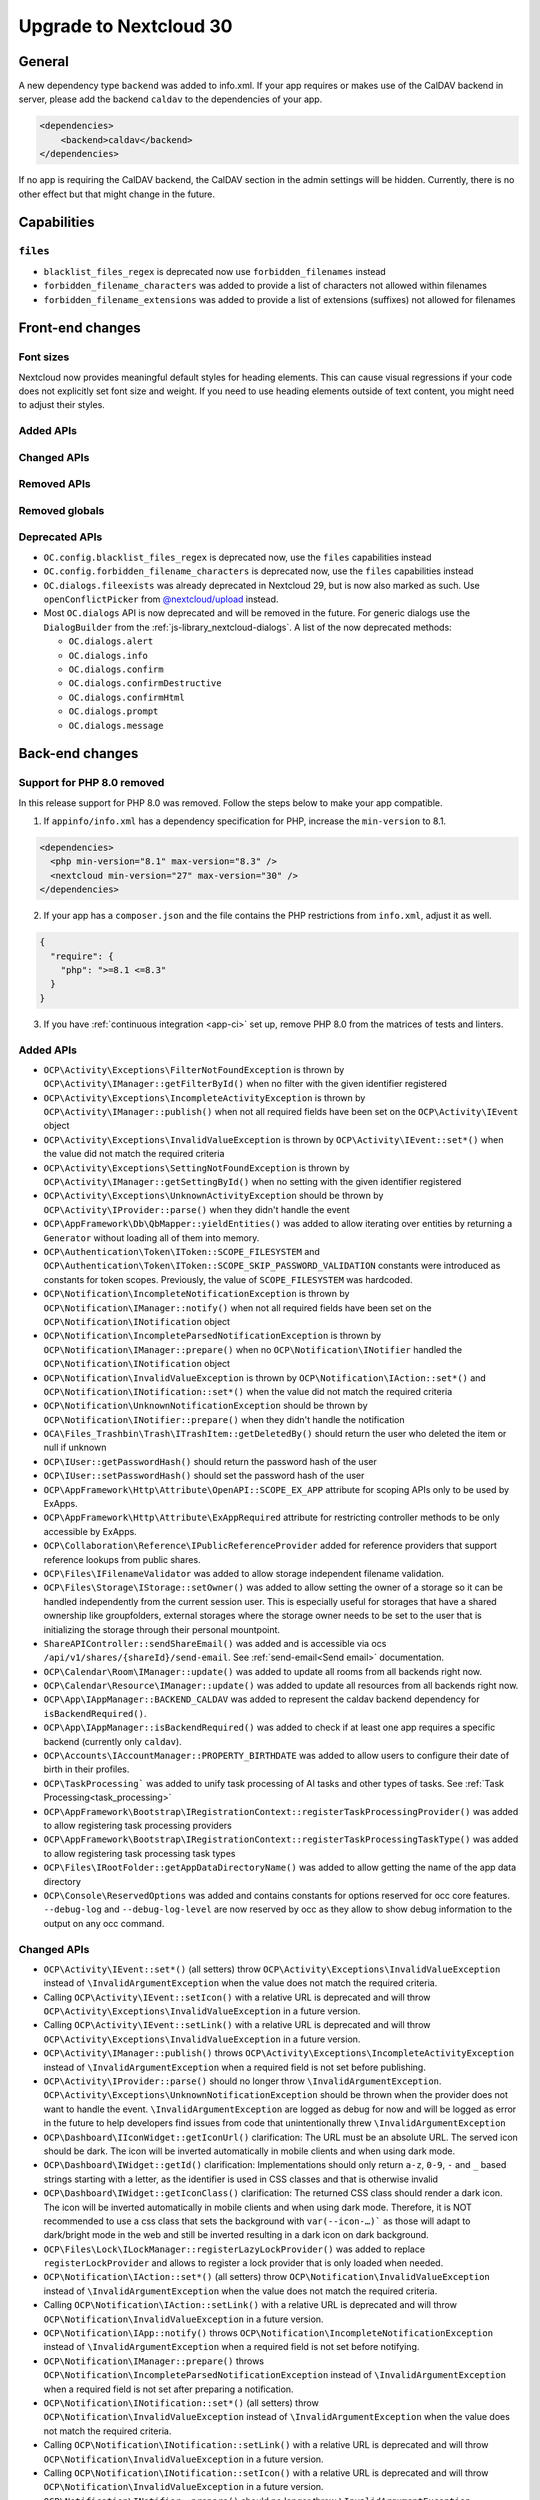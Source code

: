 =======================
Upgrade to Nextcloud 30
=======================

General
-------

A new dependency type ``backend`` was added to info.xml.
If your app requires or makes use of the CalDAV backend in server, please add the backend
``caldav`` to the dependencies of your app.

.. code-block:: xml

   <dependencies>
       <backend>caldav</backend>
   </dependencies>

If no app is requiring the CalDAV backend, the CalDAV section in the admin settings will be hidden.
Currently, there is no other effect but that might change in the future.

Capabilities
------------

``files``
^^^^^^^^^

- ``blacklist_files_regex`` is deprecated now use ``forbidden_filenames`` instead
- ``forbidden_filename_characters`` was added to provide a list of characters not allowed within filenames
- ``forbidden_filename_extensions`` was added to provide a list of extensions (suffixes) not allowed for filenames

Front-end changes
-----------------

Font sizes
^^^^^^^^^^

Nextcloud now provides meaningful default styles for heading elements.
This can cause visual regressions if your code does not explicitly set font size and weight.
If you need to use heading elements outside of text content, you might need to adjust their styles.

Added APIs
^^^^^^^^^^

Changed APIs
^^^^^^^^^^^^

Removed APIs
^^^^^^^^^^^^

Removed globals
^^^^^^^^^^^^^^^

Deprecated APIs
^^^^^^^^^^^^^^^

- ``OC.config.blacklist_files_regex`` is deprecated now, use the ``files`` capabilities instead
- ``OC.config.forbidden_filename_characters`` is deprecated now, use the ``files`` capabilities instead
- ``OC.dialogs.fileexists`` was already deprecated in Nextcloud 29, but is now also marked as such.
  Use ``openConflictPicker`` from `@nextcloud/upload <https://nextcloud-libraries.github.io/nextcloud-upload/functions/openConflictPicker.html>`_ instead.
- Most ``OC.dialogs`` API is now deprecated and will be removed in the future. For generic dialogs use the ``DialogBuilder`` from the :ref:`js-library_nextcloud-dialogs`.
  A list of the now deprecated methods:

  - ``OC.dialogs.alert``
  - ``OC.dialogs.info``
  - ``OC.dialogs.confirm``
  - ``OC.dialogs.confirmDestructive``
  - ``OC.dialogs.confirmHtml``
  - ``OC.dialogs.prompt``
  - ``OC.dialogs.message``

Back-end changes
----------------

Support for PHP 8.0 removed
^^^^^^^^^^^^^^^^^^^^^^^^^^^

In this release support for PHP 8.0 was removed. Follow the steps below to make your app compatible.

1. If ``appinfo/info.xml`` has a dependency specification for PHP, increase the ``min-version`` to 8.1.

.. code-block:: xml

  <dependencies>
    <php min-version="8.1" max-version="8.3" />
    <nextcloud min-version="27" max-version="30" />
  </dependencies>


2. If your app has a ``composer.json`` and the file contains the PHP restrictions from ``info.xml``, adjust it as well.

.. code-block:: json

  {
    "require": {
      "php": ">=8.1 <=8.3"
    }
  }

3. If you have :ref:`continuous integration <app-ci>` set up, remove PHP 8.0 from the matrices of tests and linters.

Added APIs
^^^^^^^^^^

- ``OCP\Activity\Exceptions\FilterNotFoundException`` is thrown by ``OCP\Activity\IManager::getFilterById()`` when no filter with the given identifier registered
- ``OCP\Activity\Exceptions\IncompleteActivityException`` is thrown by ``OCP\Activity\IManager::publish()`` when not all required fields have been set on the ``OCP\Activity\IEvent`` object
- ``OCP\Activity\Exceptions\InvalidValueException`` is thrown by ``OCP\Activity\IEvent::set*()`` when the value did not match the required criteria
- ``OCP\Activity\Exceptions\SettingNotFoundException`` is thrown by ``OCP\Activity\IManager::getSettingById()`` when no setting with the given identifier registered
- ``OCP\Activity\Exceptions\UnknownActivityException`` should be thrown by ``OCP\Activity\IProvider::parse()`` when they didn't handle the event
- ``OCP\AppFramework\Db\QbMapper::yieldEntities()`` was added to allow iterating over entities by returning a ``Generator`` without loading all of them into memory.
- ``OCP\Authentication\Token\IToken::SCOPE_FILESYSTEM`` and ``OCP\Authentication\Token\IToken::SCOPE_SKIP_PASSWORD_VALIDATION`` constants were introduced as constants for token scopes. Previously, the value of ``SCOPE_FILESYSTEM`` was hardcoded.
- ``OCP\Notification\IncompleteNotificationException`` is thrown by ``OCP\Notification\IManager::notify()`` when not all required fields have been set on the ``OCP\Notification\INotification`` object
- ``OCP\Notification\IncompleteParsedNotificationException`` is thrown by ``OCP\Notification\IManager::prepare()`` when no ``OCP\Notification\INotifier`` handled the ``OCP\Notification\INotification`` object
- ``OCP\Notification\InvalidValueException`` is thrown by ``OCP\Notification\IAction::set*()`` and ``OCP\Notification\INotification::set*()`` when the value did not match the required criteria
- ``OCP\Notification\UnknownNotificationException`` should be thrown by ``OCP\Notification\INotifier::prepare()`` when they didn't handle the notification
- ``OCA\Files_Trashbin\Trash\ITrashItem::getDeletedBy()`` should return the user who deleted the item or null if unknown
- ``OCP\IUser::getPasswordHash()`` should return the password hash of the user
- ``OCP\IUser::setPasswordHash()`` should set the password hash of the user
- ``OCP\AppFramework\Http\Attribute\OpenAPI::SCOPE_EX_APP`` attribute for scoping APIs only to be used by ExApps.
- ``OCP\AppFramework\Http\Attribute\ExAppRequired`` attribute for restricting controller methods to be only accessible by ExApps.
- ``OCP\Collaboration\Reference\IPublicReferenceProvider`` added for reference providers that support reference lookups from public shares.
- ``OCP\Files\IFilenameValidator`` was added to allow storage independent filename validation.
- ``OCP\Files\Storage\IStorage::setOwner()`` was added to allow setting the owner of a storage so it can be handled independently from the current session user. This is especially useful for storages that have a shared ownership like groupfolders, external storages where the storage owner needs to be set to the user that is initializing the storage through their personal mountpoint.
- ``ShareAPIController::sendShareEmail()`` was added and is accessible via ocs ``/api/v1/shares/{shareId}/send-email``. See :ref:`send-email<Send email>` documentation.
- ``OCP\Calendar\Room\IManager::update()`` was added to update all rooms from all backends right now.
- ``OCP\Calendar\Resource\IManager::update()`` was added to update all resources from all backends right now.
- ``OCP\App\IAppManager::BACKEND_CALDAV`` was added to represent the caldav backend dependency for ``isBackendRequired()``.
- ``OCP\App\IAppManager::isBackendRequired()`` was added to check if at least one app requires a specific backend (currently only ``caldav``).
- ``OCP\Accounts\IAccountManager::PROPERTY_BIRTHDATE`` was added to allow users to configure their date of birth in their profiles.
- ``OCP\TaskProcessing``` was added to unify task processing of AI tasks and other types of tasks. See :ref:`Task Processing<task_processing>`
- ``OCP\AppFramework\Bootstrap\IRegistrationContext::registerTaskProcessingProvider()`` was added to allow registering task processing providers
- ``OCP\AppFramework\Bootstrap\IRegistrationContext::registerTaskProcessingTaskType()`` was added to allow registering task processing task types
- ``OCP\Files\IRootFolder::getAppDataDirectoryName()`` was added to allow getting the name of the app data directory
- ``OCP\Console\ReservedOptions`` was added and contains constants for options reserved for occ core features. ``--debug-log`` and ``--debug-log-level`` are now reserved by occ as they allow to show debug information to the output on any occ command.

Changed APIs
^^^^^^^^^^^^

- ``OCP\Activity\IEvent::set*()`` (all setters) throw ``OCP\Activity\Exceptions\InvalidValueException`` instead of ``\InvalidArgumentException`` when the value does not match the required criteria.
- Calling ``OCP\Activity\IEvent::setIcon()`` with a relative URL is deprecated and will throw ``OCP\Activity\Exceptions\InvalidValueException`` in a future version.
- Calling ``OCP\Activity\IEvent::setLink()`` with a relative URL is deprecated and will throw ``OCP\Activity\Exceptions\InvalidValueException`` in a future version.
- ``OCP\Activity\IManager::publish()`` throws ``OCP\Activity\Exceptions\IncompleteActivityException`` instead of ``\InvalidArgumentException`` when a required field is not set before publishing.
- ``OCP\Activity\IProvider::parse()`` should no longer throw ``\InvalidArgumentException``. ``OCP\Activity\Exceptions\UnknownNotificationException`` should be thrown when the provider does not want to handle the event. ``\InvalidArgumentException`` are logged as debug for now and will be logged as error in the future to help developers find issues from code that unintentionally threw ``\InvalidArgumentException``
- ``OCP\Dashboard\IIconWidget::getIconUrl()`` clarification: The URL must be an absolute URL. The served icon should be dark. The icon will be inverted automatically in mobile clients and when using dark mode.
- ``OCP\Dashboard\IWidget::getId()`` clarification: Implementations should only return ``a-z``, ``0-9``, ``-`` and ``_`` based strings starting with a letter, as the identifier is used in CSS classes and that is otherwise invalid
- ``OCP\Dashboard\IWidget::getIconClass()`` clarification: The returned CSS class should render a dark icon. The icon will be inverted automatically in mobile clients and when using dark mode. Therefore, it is NOT recommended to use a css class that sets the background with ``var(--icon-…)``` as those will adapt to dark/bright mode in the web and still be inverted resulting in a dark icon on dark background.
- ``OCP\Files\Lock\ILockManager::registerLazyLockProvider()`` was added to replace ``registerLockProvider`` and allows to register a lock provider that is only loaded when needed.
- ``OCP\Notification\IAction::set*()`` (all setters) throw ``OCP\Notification\InvalidValueException`` instead of ``\InvalidArgumentException`` when the value does not match the required criteria.
- Calling ``OCP\Notification\IAction::setLink()`` with a relative URL is deprecated and will throw ``OCP\Notification\InvalidValueException`` in a future version.
- ``OCP\Notification\IApp::notify()`` throws ``OCP\Notification\IncompleteNotificationException`` instead of ``\InvalidArgumentException`` when a required field is not set before notifying.
- ``OCP\Notification\IManager::prepare()`` throws ``OCP\Notification\IncompleteParsedNotificationException`` instead of ``\InvalidArgumentException`` when a required field is not set after preparing a notification.
- ``OCP\Notification\INotification::set*()`` (all setters) throw ``OCP\Notification\InvalidValueException`` instead of ``\InvalidArgumentException`` when the value does not match the required criteria.
- Calling ``OCP\Notification\INotification::setLink()`` with a relative URL is deprecated and will throw ``OCP\Notification\InvalidValueException`` in a future version.
- Calling ``OCP\Notification\INotification::setIcon()`` with a relative URL is deprecated and will throw ``OCP\Notification\InvalidValueException`` in a future version.
- ``OCP\Notification\INotifier::prepare()`` should no longer throw ``\InvalidArgumentException``. ``OCP\Notification\UnknownNotificationException`` should be thrown when the notifier does not want to handle the notification. ``\InvalidArgumentException`` are logged as debug for now and will be logged as error in the future to help developers find issues from code that unintentionally threw ``\InvalidArgumentException``
- ``OCP\IGroupManager::isAdmin()`` should be used instead of checking is current user is part of admin group manually.
- ``IAttributes`` ``enabled`` key have bee renamed to ``value`` and supports more than boolean.
- ``OCP\DB\Exception`` uses the reason code ``REASON_LOCK_WAIT_TIMEOUT`` now, instead of ``REASON_SERVER`` for a LockWaitTimeoutException.

Deprecated APIs
^^^^^^^^^^^^^^^

- Using the ``@PasswordConfirmationRequired`` annotation is deprecated and the ``#[OCP\AppFramework\Http\Attribute\PasswordConfirmationRequired]`` attribute should be used instead.
- Using the ``@CORS`` annotation is deprecated and the ``#[OCP\AppFramework\Http\Attribute\CORS]`` attribute should be used instead.
- Using the ``@PublicPage`` annotation is deprecated and the ``#[OCP\AppFramework\Http\Attribute\PublicPage]`` attribute should be used instead.
- Using the ``@ExAppRequired`` annotation is deprecated and the ``#[OCP\AppFramework\Http\Attribute\ExAppRequired]`` attribute should be used instead.
- Using the ``@AuthorizedAdminSetting`` annotation is deprecated and the ``#[OCP\AppFramework\Http\Attribute\AuthorizedAdminSetting]`` attribute should be used instead.
- Using the ``@SubAdminRequired`` annotation is deprecated and the ``#[OCP\AppFramework\Http\Attribute\SubAdminRequired]`` attribute should be used instead.
- Using the ``@NoAdminRequired`` annotation is deprecated and the ``#[OCP\AppFramework\Http\Attribute\NoAdminRequired]`` attribute should be used instead.
- Using the ``@StrictCookieRequired`` annotation is deprecated and the ``#[OCP\AppFramework\Http\Attribute\StrictCookiesRequired]`` attribute should be used instead.
- Using the ``@NoCSRFRequired`` annotation is deprecated and the ``#[OCP\AppFramework\Http\Attribute\NoCSRFRequired]`` attribute should be used instead.
- Using the ``OCP\Group\Backend\ICreateGroupBackend`` interface is now deprecated and the ``OCP\Group\Backend\ICreateNamedGroupBackend`` interface should be used instead.
- Calling ``OCP\DB\QueryBuilder\IExpressionBuilder::andX()`` without arguments is deprecated and will throw an exception in a future version as the underlying library is removing the functionality.
- Calling ``OCP\DB\QueryBuilder\IExpressionBuilder::orX()`` without arguments is deprecated and will throw an exception in a future version as the underlying library is removing the functionality.
- Calling ``OCP\DB\QueryBuilder\IQueryBuilder::delete()`` with ``$alias`` is deprecated and will throw an exception in a future version as the underlying library is removing the functionality.
- Calling ``OCP\DB\QueryBuilder\IQueryBuilder::getQueryPart()`` is deprecated and will throw an exception in a future version as the underlying library is removing the functionality.
- Calling ``OCP\DB\QueryBuilder\IQueryBuilder::getQueryParts()`` is deprecated and will throw an exception in a future version as the underlying library is removing the functionality.
- Calling ``OCP\DB\QueryBuilder\IQueryBuilder::getState()`` is deprecated and will throw an exception in a future version as the underlying library is removing the functionality.
- Calling ``OCP\DB\QueryBuilder\IQueryBuilder::resetQueryPart()`` is deprecated and will throw an exception in a future version as the underlying library is removing the functionality. Create a new query builder object instead.
- Calling ``OCP\DB\QueryBuilder\IQueryBuilder::resetQueryParts()`` is deprecated and will throw an exception in a future version as the underlying library is removing the functionality. Create a new query builder object instead.
- Calling ``OCP\DB\QueryBuilder\IQueryBuilder::update()`` with ``$alias`` is deprecated and will throw an exception in a future version as the underlying library is removing the functionality.
- Calling ``OCP\IDBConnection::getDatabasePlatform()`` is deprecated and will throw an exception in a future version as the underlying library is renaming and removing platforms which breaks the backwards-compatibility. Use ``getDatabaseProvider()`` instead.
- Calling ``OCP\Files\Lock\ILockManager::registerLockProvider()`` is deprecated and will be removed in the future. Use ``registerLazyLockProvider()`` instead.
- Using ``OCP\Translation`` is deprecated and will be removed in the future. Use ``OCP\TaskProcessing`` instead (see :ref:`Task Processing<task_processing>`).
- Using ``OCP\Translation\CouldNotTranslateException`` is deprecated and will be removed in the future. Use ``OCP\TaskProcessing`` instead (see :ref:`Task Processing<task_processing>`).
- Using ``OCP\Translation\IDetectLanguageProvider`` is deprecated and will be removed in the future. Use ``OCP\TaskProcessing`` instead (see :ref:`Task Processing<task_processing>`).
- Using ``OCP\Translation\ITranslationManager`` is deprecated and will be removed in the future. Use ``OCP\TaskProcessing`` instead (see :ref:`Task Processing<task_processing>`).
- Using ``OCP\Translation\ITranslationProvider`` is deprecated and will be removed in the future. Use ``OCP\TaskProcessing`` instead (see :ref:`Task Processing<task_processing>`).
- Using ``OCP\Translation\ITranslationProviderWithId`` is deprecated and will be removed in the future. Use ``OCP\TaskProcessing`` instead (see :ref:`Task Processing<task_processing>`).
- Using ``OCP\Translation\ITranslationProviderWithUserId`` is deprecated and will be removed in the future. Use ``OCP\TaskProcessing`` instead (see :ref:`Task Processing<task_processing>`).
- Using ``OCP\Translation\LanguageTuple`` is deprecated and will be removed in the future. Use ``OCP\TaskProcessing`` instead (see :ref:`Task Processing<task_processing>`).
- Using ``OCP\SpeechToText`` is deprecated and will be removed in the future. Use ``OCP\TaskProcessing`` instead (see :ref:`Task Processing<task_processing>`). Existing ``SpeechToText`` providers will continue to work with the TaskProcessing API until then.
- Using ``OCP\SpeechToText\Events\AbstractTranscriptionEvent`` is deprecated and will be removed in the future. Use ``OCP\TaskProcessing`` instead (see :ref:`Task Processing<task_processing>`). Existing ``SpeechToText`` providers will continue to work with the TaskProcessing API until then.
- Using ``OCP\SpeechToText\Events\TranscriptionFailedEvent`` is deprecated and will be removed in the future. Use ``OCP\TaskProcessing`` instead (see :ref:`Task Processing<task_processing>`). Existing ``SpeechToText`` providers will continue to work with the TaskProcessing API until then.
- Using ``OCP\SpeechToText\Events\TranscriptionSuccessfulEvent`` is deprecated and will be removed in the future. Use ``OCP\TaskProcessing`` instead (see :ref:`Task Processing<task_processing>`). Existing ``SpeechToText`` providers will continue to work with the TaskProcessing API until then.
- Using ``OCP\SpeechToText\ISpeechToTextManager`` is deprecated and will be removed in the future. Use ``OCP\TaskProcessing`` instead (see :ref:`Task Processing<task_processing>`). Existing ``SpeechToText`` providers will continue to work with the TaskProcessing API until then.
- Using ``OCP\SpeechToText\ISpeechToTextProvider`` is deprecated and will be removed in the future. Use ``OCP\TaskProcessing`` instead (see :ref:`Task Processing<task_processing>`). Existing ``SpeechToText`` providers will continue to work with the TaskProcessing API until then.
- Using ``OCP\SpeechToText\ISpeechToTextProviderWithId`` is deprecated and will be removed in the future. Use ``OCP\TaskProcessing`` instead (see :ref:`Task Processing<task_processing>`). Existing ``SpeechToText`` providers will continue to work with the TaskProcessing API until then.
- Using ``OCP\SpeechToText\ISpeechToTextProviderWithUserId`` is deprecated and will be removed in the future. Use ``OCP\TaskProcessing`` instead (see :ref:`Task Processing<task_processing>`). Existing ``SpeechToText`` providers will continue to work with the TaskProcessing API until then.
- Using ``OCP\TextToImage`` is deprecated and will be removed in the future. Use ``OCP\TaskProcessing`` instead (see :ref:`Task Processing<task_processing>`). Existing ``TextToImage`` providers will continue to work with the TaskProcessing API until then.
- Using ``OCP\TextToImage\Task`` is deprecated and will be removed in the future. Use ``OCP\TaskProcessing`` instead (see :ref:`Task Processing<task_processing>`). Existing ``TextToImage`` providers will continue to work with the TaskProcessing API until then.
- Using ``OCP\TextToImage\IProviderWithUserId`` is deprecated and will be removed in the future. Use ``OCP\TaskProcessing`` instead (see :ref:`Task Processing<task_processing>`). Existing ``TextToImage`` providers will continue to work with the TaskProcessing API until then.
- Using ``OCP\TextToImage\IProvider`` is deprecated and will be removed in the future. Use ``OCP\TaskProcessing`` instead (see :ref:`Task Processing<task_processing>`). Existing ``TextToImage`` providers will continue to work with the TaskProcessing API until then.
- Using ``OCP\TextToImage\IManager`` is deprecated and will be removed in the future. Use ``OCP\TaskProcessing`` instead (see :ref:`Task Processing<task_processing>`). Existing ``TextToImage`` providers will continue to work with the TaskProcessing API until then.
- Using ``OCP\TextToImage\Exception\TextToImageException`` is deprecated and will be removed in the future. Use ``OCP\TaskProcessing`` instead (see :ref:`Task Processing<task_processing>`). Existing ``TextToImage`` providers will continue to work with the TaskProcessing API until then.
- Using ``OCP\TextToImage\Exception\TaskNotFoundException`` is deprecated and will be removed in the future. Use ``OCP\TaskProcessing`` instead (see :ref:`Task Processing<task_processing>`). Existing ``TextToImage`` providers will continue to work with the TaskProcessing API until then.
- Using ``OCP\TextToImage\Exception\TaskFailureException`` is deprecated and will be removed in the future. Use ``OCP\TaskProcessing`` instead (see :ref:`Task Processing<task_processing>`). Existing ``TextToImage`` providers will continue to work with the TaskProcessing API until then.
- Using ``OCP\TextToImage\Events\TaskSuccessfulEvent`` is deprecated and will be removed in the future. Use ``OCP\TaskProcessing`` instead (see :ref:`Task Processing<task_processing>`). Existing ``TextToImage`` providers will continue to work with the TaskProcessing API until then.
- Using ``OCP\TextToImage\Events\TaskFailedEvent`` is deprecated and will be removed in the future. Use ``OCP\TaskProcessing`` instead (see :ref:`Task Processing<task_processing>`). Existing ``TextToImage`` providers will continue to work with the TaskProcessing API until then.
- Using ``OCP\TextToImage\Events\AbstractTextToImageEvent`` is deprecated and will be removed in the future. Use ``OCP\TaskProcessing`` instead (see :ref:`Task Processing<task_processing>`). Existing ``TextToImage`` providers will continue to work with the TaskProcessing API until then.
- Using ``OCP\TextProcessing`` is deprecated and will be removed in the future. Use ``OCP\TaskProcessing`` instead (see :ref:`Task Processing<task_processing>`). Existing ``TextProcessing`` providers will continue to work with the TaskProcessing API until then.
- Using ``OCP\TextProcessing\Events\AbstractTextProcessingEvent`` is deprecated and will be removed in the future. Use ``OCP\TaskProcessing`` instead (see :ref:`Task Processing<task_processing>`). Existing ``TextProcessing`` providers will continue to work with the TaskProcessing API until then.
- Using ``OCP\TextProcessing\Events\TaskFailedEvent`` is deprecated and will be removed in the future.Use ``OCP\TaskProcessing`` instead (see :ref:`Task Processing<task_processing>`). Existing ``TextProcessing`` providers will continue to work with the TaskProcessing API until then.
- Using ``OCP\TextProcessing\Events\TaskSuccessfulEvent`` is deprecated and will be removed in the future.Use ``OCP\TaskProcessing`` instead (see :ref:`Task Processing<task_processing>`). Existing ``TextProcessing`` providers will continue to work with the TaskProcessing API until then.
- Using ``OCP\TextProcessing\Exception\TaskFailureException`` is deprecated and will be removed in the future.Use ``OCP\TaskProcessing`` instead (see :ref:`Task Processing<task_processing>`). Existing ``TextProcessing`` providers will continue to work with the TaskProcessing API until then.
- Using ``OCP\TextProcessing\FreePromptTaskType`` is deprecated and will be removed in the future. Use ``OCP\TaskProcessing`` instead (see :ref:`Task Processing<task_processing>`). Existing ``TextProcessing`` providers will continue to work with the TaskProcessing API until then.
- Using ``OCP\TextProcessing\HeadlineTaskType`` is deprecated and will be removed in the future. Use ``OCP\TaskProcessing`` instead (see :ref:`Task Processing<task_processing>`). Existing ``TextProcessing`` providers will continue to work with the TaskProcessing API until then.
- Using ``OCP\TextProcessing\IManager`` is deprecated and will be removed in the future. Use ``OCP\TaskProcessing`` instead (see :ref:`Task Processing<task_processing>`). Existing ``TextProcessing`` providers will continue to work with the TaskProcessing API until then.
- Using ``OCP\TextProcessing\IProvider`` is deprecated and will be removed in the future. Use ``OCP\TaskProcessing`` instead (see :ref:`Task Processing<task_processing>`). Existing ``TextProcessing`` providers will continue to work with the TaskProcessing API until then.
- Using ``OCP\TextProcessing\IProviderWithExpectedRuntime`` is deprecated and will be removed in the future. Use ``OCP\TaskProcessing`` instead (see :ref:`Task Processing<task_processing>`). Existing ``TextProcessing`` providers will continue to work with the TaskProcessing API until then.
- Using ``OCP\TextProcessing\IProviderWithId`` is deprecated and will be removed in the future. Use ``OCP\TaskProcessing`` instead (see :ref:`Task Processing<task_processing>`). Existing ``TextProcessing`` providers will continue to work with the TaskProcessing API until then.
- Using ``OCP\TextProcessing\IProviderWithUserId`` is deprecated and will be removed in the future. Use ``OCP\TaskProcessing`` instead (see :ref:`Task Processing<task_processing>`). Existing ``TextProcessing`` providers will continue to work with the TaskProcessing API until then.
- Using ``OCP\TextProcessing\ITaskType`` is deprecated and will be removed in the future. Use ``OCP\TaskProcessing`` instead (see :ref:`Task Processing<task_processing>`). Existing ``TextProcessing`` providers will continue to work with the TaskProcessing API until then.
- Using ``OCP\TextProcessing\SummaryTaskType`` is deprecated and will be removed in the future. Use ``OCP\TaskProcessing`` instead (see :ref:`Task Processing<task_processing>`). Existing ``TextProcessing`` providers will continue to work with the TaskProcessing API until then.
- Using ``OCP\TextProcessing\Task`` is deprecated and will be removed in the future. Use ``OCP\TaskProcessing`` instead (see :ref:`Task Processing<task_processing>`). Existing ``TextProcessing`` providers will continue to work with the TaskProcessing API until then.
- Using ``OCP\TextProcessing\TopicsTaskType`` is deprecated and will be removed in the future. Use ``OCP\TaskProcessing`` instead (see :ref:`Task Processing<task_processing>`). Existing ``TextProcessing`` providers will continue to work with the TaskProcessing API until then.

Removed APIs
^^^^^^^^^^^^

- ``OCP\Util::isValidFileName`` was deprecated in 8.1.0 and is now removed, use either ``OCP\Files\Storage\IStorage::verifyPath`` or the new ``OCP\Files\IFilenameValidator``.
- ``OCP\Util::getForbiddenFileNameChars`` was removed, use either ``OCP\Files\Storage\IStorage::verifyPath`` or the new ``OCP\Files\IFilenameValidator`` for filename validation.

Removed events
^^^^^^^^^^^^^^
